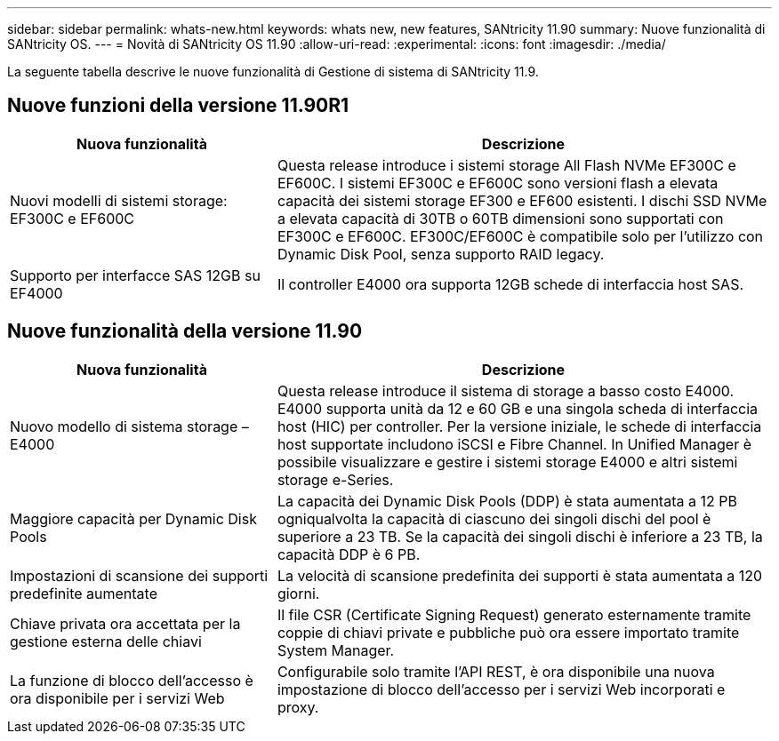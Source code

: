 ---
sidebar: sidebar 
permalink: whats-new.html 
keywords: whats new, new features, SANtricity 11.90 
summary: Nuove funzionalità di SANtricity OS. 
---
= Novità di SANtricity OS 11.90
:allow-uri-read: 
:experimental: 
:icons: font
:imagesdir: ./media/


[role="lead"]
La seguente tabella descrive le nuove funzionalità di Gestione di sistema di SANtricity 11.9.



== Nuove funzioni della versione 11.90R1

[cols="35h,~"]
|===
| Nuova funzionalità | Descrizione 


 a| 
Nuovi modelli di sistemi storage: EF300C e EF600C
 a| 
Questa release introduce i sistemi storage All Flash NVMe EF300C e EF600C. I sistemi EF300C e EF600C sono versioni flash a elevata capacità dei sistemi storage EF300 e EF600 esistenti. I dischi SSD NVMe a elevata capacità di 30TB o 60TB dimensioni sono supportati con EF300C e EF600C. EF300C/EF600C è compatibile solo per l'utilizzo con Dynamic Disk Pool, senza supporto RAID legacy.



 a| 
Supporto per interfacce SAS 12GB su EF4000
 a| 
Il controller E4000 ora supporta 12GB schede di interfaccia host SAS.

|===


== Nuove funzionalità della versione 11.90

[cols="35h,~"]
|===
| Nuova funzionalità | Descrizione 


 a| 
Nuovo modello di sistema storage – E4000
 a| 
Questa release introduce il sistema di storage a basso costo E4000. E4000 supporta unità da 12 e 60 GB e una singola scheda di interfaccia host (HIC) per controller. Per la versione iniziale, le schede di interfaccia host supportate includono iSCSI e Fibre Channel. In Unified Manager è possibile visualizzare e gestire i sistemi storage E4000 e altri sistemi storage e-Series.



 a| 
Maggiore capacità per Dynamic Disk Pools
 a| 
La capacità dei Dynamic Disk Pools (DDP) è stata aumentata a 12 PB ogniqualvolta la capacità di ciascuno dei singoli dischi del pool è superiore a 23 TB. Se la capacità dei singoli dischi è inferiore a 23 TB, la capacità DDP è 6 PB.



 a| 
Impostazioni di scansione dei supporti predefinite aumentate
 a| 
La velocità di scansione predefinita dei supporti è stata aumentata a 120 giorni.



 a| 
Chiave privata ora accettata per la gestione esterna delle chiavi
 a| 
Il file CSR (Certificate Signing Request) generato esternamente tramite coppie di chiavi private e pubbliche può ora essere importato tramite System Manager.



 a| 
La funzione di blocco dell'accesso è ora disponibile per i servizi Web
 a| 
Configurabile solo tramite l'API REST, è ora disponibile una nuova impostazione di blocco dell'accesso per i servizi Web incorporati e proxy.

|===